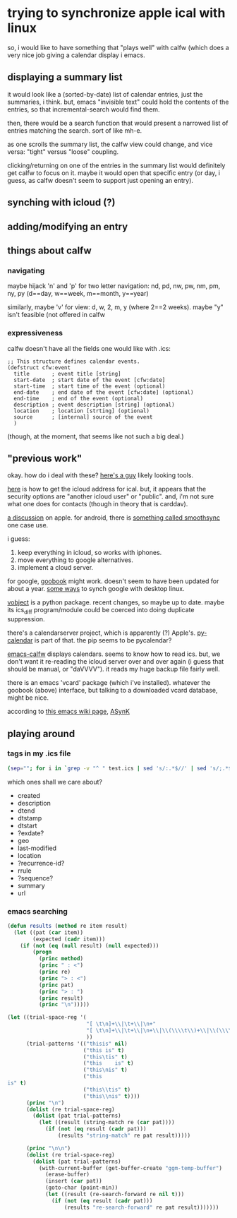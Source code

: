 * trying to synchronize apple ical with linux

so, i would like to have something that "plays well" with calfw (which
does a very nice job giving a calendar display i emacs.

** displaying a summary list

it would look like a (sorted-by-date) list of calendar entries, just
the summaries, i think.  but, emacs "invisible text" could hold the
contents of the entries, so that incremental-search would find them.

then, there would be a search function that would present a narrowed
list of entries matching the search.  sort of like mh-e.

as one scrolls the summary list, the calfw view could change, and vice
versa: "tight" versus "loose" coupling.

clicking/returning on one of the entries in the summary list would
definitely get calfw to focus on it.  maybe it would open that
specific entry (or day, i guess, as calfw doesn't seem to support just
opening an entry).

** synching with icloud (?)

** adding/modifying an entry

** things about calfw
*** navigating

maybe hijack 'n' and 'p' for two letter navigation: nd, pd, nw, pw,
nm, pm, ny, py (d==day, w==week, m==month, y==year)

similarly, maybe 'v' for view: d, w, 2, m, y (where 2==2 weeks).
maybe "y" isn't feasible (not offered in calfw
*** expressiveness

calfw doesn't have all the fields one would like with .ics:
#+BEGIN_EXAMPLE
;; This structure defines calendar events.
(defstruct cfw:event
  title       ; event title [string]
  start-date  ; start date of the event [cfw:date]
  start-time  ; start time of the event (optional)
  end-date    ; end date of the event [cfw:date] (optional)
  end-time    ; end of the event (optional)
  description ; event description [string] (optional)
  location    ; location [strting] (optional)
  source      ; [internal] source of the event
  )
#+END_EXAMPLE

(though, at the moment, that seems like not such a big deal.)

** "previous work"

okay.  how do i deal with these?  [[https://github.com/geier?tab=repositories][here's a guy]] likely looking tools.

[[http://computing.physics.harvard.edu/icloud][here]] is how to get the icloud address for ical.  but, it appears that
the security options are "another icloud user" or "public".  and, i'm
not sure what one does for contacts (though in theory that is
carddav).

[[https://discussions.apple.com/thread/3689451?start=0&tstart=0][a discussion]] on apple.  for android, there is [[https://discussions.apple.com/thread/5971237?start=0&tstart=0][something called
smoothsync]] one case use.

i guess: 
1. keep everything in icloud, so works with iphones.
2. move everything to google alternatives.
3. implement a cloud server.

for google, [[https://gitlab.com/goobook/goobook][goobook]] might work.  doesn't seem to have been updated for
about a year.  [[https://www.linux.com/learn/how-sync-android-linux-desktop][some ways]] to synch google with desktop linux.

[[https://github.com/eventable/vobject][vobject]] is a python package.  recent changes, so maybe up to date.
maybe its ics_diff program/module could be coerced into doing
duplicate suppression.

there's a calendarserver project, which is apparently (?) Apple's.
[[https://www.calendarserver.org/PyCalendar.html][py-calendar]] is part of that.  the pip seems to be pycalendar?

[[https://github.com/kiwanami/emacs-calfw][emacs-calfw]] displays calendars.  seems to know how to read ics.  but,
we don't want it re-reading the icloud server over and over again (i
guess that should be manual, or "daVVVV").  it reads my huge backup
file fairly well.

there is an emacs 'vcard' package (which i've installed).  whatever
the goobook (above) interface, but talking to a downloaded vcard
database, might be nice.

according to [[https://www.emacswiki.org/emacs/BbdbExportImportSync][this emacs wiki page]], [[http://asynk.io/][ASynK]]



** playing around

*** tags in my .ics file

#+BEGIN_SRC sh :results verbatim
(sep=""; for i in `grep -v "^ " test.ics | sed 's/:.*$//' | sed 's/;.*$//' | words`; do echo -n "$sep$i"; sep=" "; done; echo) | fold -s
#+END_SRC

#+RESULTS:
: acknowledged action attach attendee begin calscale class created description 
: dtend dtstamp dtstart end exdate geo last-modified location method organizer 
: priority prodid rdate recurrence-id related-to rrule sequence status summary 
: transp trigger tzid tzname tzoffsetfrom tzoffsetto uid url version 
: x-apple-calendar-color x-apple-default-alarm x-apple-structured-location 
: x-apple-travel-advisory-behavior x-apple-travel-start x-wr-alarmuid 
: x-wr-calname x-wr-timezone

which ones shall we care about?
- created
- description
- dtend
- dtstamp
- dtstart
- ?exdate?
- geo
- last-modified
- location
- ?recurrence-id?
- rrule
- ?sequence?
- summary
- url
*** emacs searching

#+BEGIN_SRC emacs-lisp :results output verbatim
  (defun results (method re item result)
    (let ((pat (car item))
          (expected (cadr item)))
      (if (not (eq (null result) (null expected)))
          (progn
            (princ method)
            (princ " : <")
            (princ re)
            (princ "> : <")
            (princ pat)
            (princ "> : ")
            (princ result)
            (princ "\n")))))

  (let ((trial-space-reg '(
                           "[ \t\n]+\\|\t+\\|\n+"
                           "[ \t\n]+\\|\t+\\|\n+\\|\\(\\\\t\\)+\\|\\(\\\\n\\)+"
                           ))
        (trial-patterns '(("thisis" nil)
                          ("this is" t)
                          ("this\tis" t)
                          ("this	is" t)
                          ("this\nis" t)
                          ("this
  is" t)
                          ("this\\tis" t)
                          ("this\\nis" t))))
        (princ "\n")
        (dolist (re trial-space-reg)
          (dolist (pat trial-patterns)
            (let ((result (string-match re (car pat))))
              (if (not (eq result (cadr pat)))
                  (results "string-match" re pat result)))))

        (princ "\n\n")
        (dolist (re trial-space-reg)
          (dolist (pat trial-patterns)
            (with-current-buffer (get-buffer-create "ggm-temp-buffer")
              (erase-buffer)
              (insert (car pat))
              (goto-char (point-min))
              (let ((result (re-search-forward re nil t)))
                (if (not (eq result (cadr pat)))
                    (results "re-search-forward" re pat result)))))))
#+END_SRC

#+RESULTS:
#+begin_example
"
string-match : <[ 	
]+\\|	+\\|
+> : <this\\tis> : nil
string-match : <[ 	
]+\\|	+\\|
+> : <this\\nis> : nil


re-search-forward : <[ 	
]+\\|	+\\|
+> : <this\\tis> : nil
re-search-forward : <[ 	
]+\\|	+\\|
+> : <this\\nis> : nil
"
#+end_example

